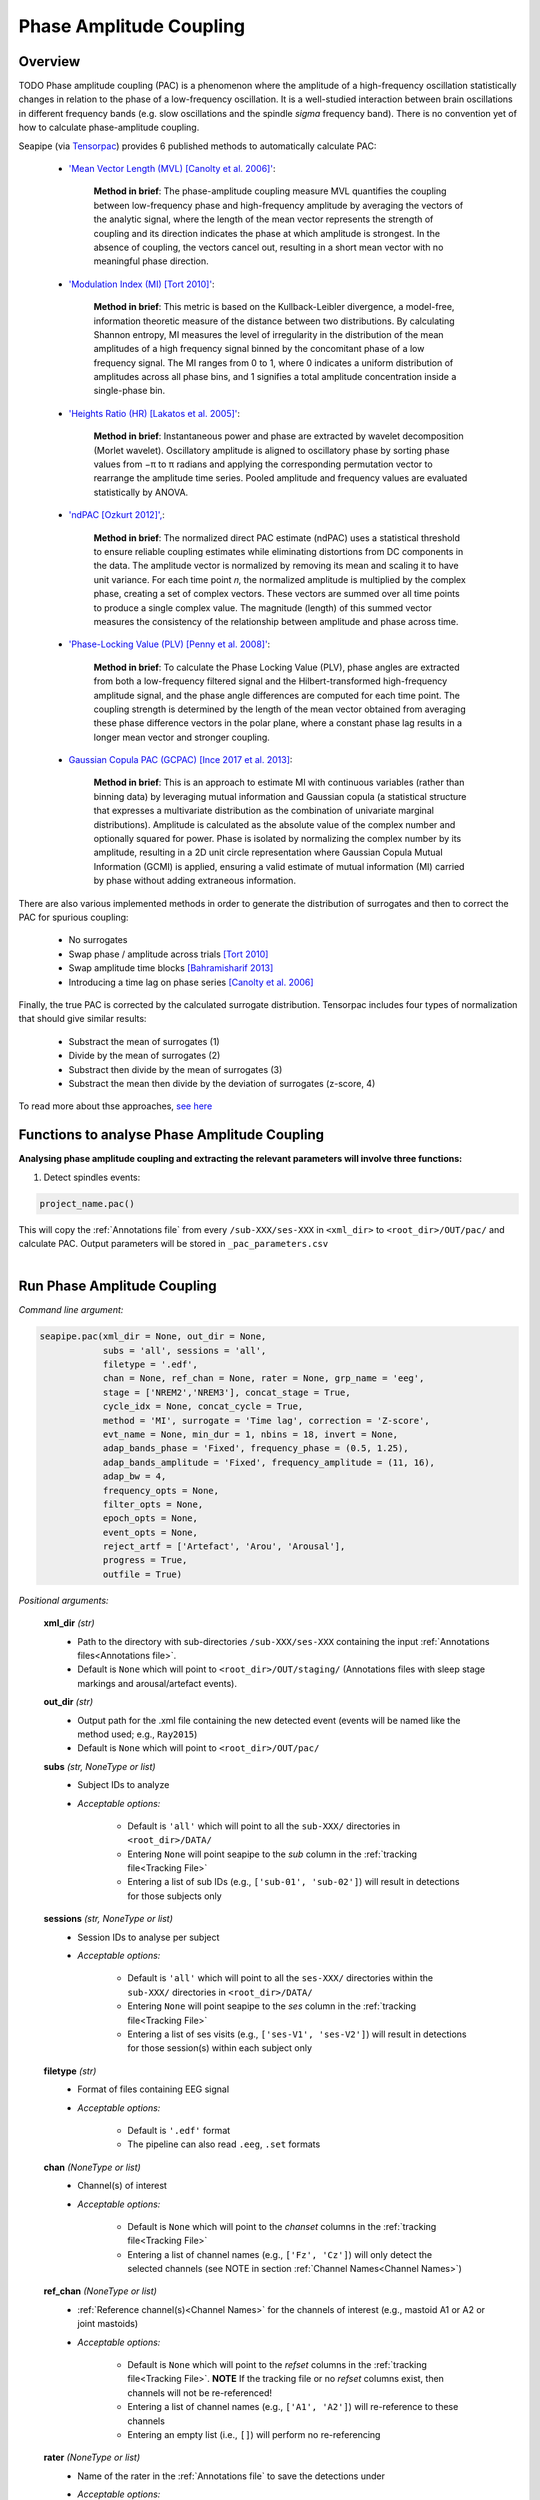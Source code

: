 Phase Amplitude Coupling
=====

.. _overview:

Overview
------------
TODO
Phase amplitude coupling (PAC) is a phenomenon where the amplitude of a high-frequency oscillation statistically changes in relation to the phase of a low-frequency oscillation. 
It is a well-studied interaction between brain oscillations in different frequency bands (e.g. slow oscillations and the spindle *sigma* frequency band).
There is no convention yet of how to calculate phase-amplitude coupling.

| Seapipe (via `Tensorpac <https://github.com/EtienneCmb/tensorpac>`_) provides 6 published methods to automatically calculate PAC:

    * `'Mean Vector Length (MVL) [Canolty et al. 2006]' <https://www.science.org/doi/10.1126/science.1128115>`_:
    
       **Method in brief**: The phase-amplitude coupling measure MVL quantifies the coupling between low-frequency phase and high-frequency amplitude by averaging the vectors of the analytic signal, 
       where the length of the mean vector represents the strength of coupling and its direction indicates the phase at which amplitude is strongest. In the absence of coupling, the vectors cancel out, 
       resulting in a short mean vector with no meaningful phase direction.

    * `'Modulation Index (MI) [Tort 2010]' <https://journals.physiology.org/doi/full/10.1152/jn.00106.2010>`_:
    
       **Method in brief**: This metric is based on the Kullback-Leibler divergence, a model-free, information theoretic measure of the distance between two distributions. By calculating Shannon entropy, 
       MI measures the level of irregularity in the distribution of the mean amplitudes of a high frequency signal binned by the concomitant phase of a low frequency signal. The MI ranges from 0 to 1, 
       where 0 indicates a uniform distribution of amplitudes across all phase bins, and 1 signifies a total amplitude concentration inside a single-phase bin.

    * `'Heights Ratio (HR) [Lakatos et al. 2005]' <https://journals.physiology.org/doi/full/10.1152/jn.00263.2005>`_:
    
       **Method in brief**: Instantaneous power and phase are extracted by wavelet decomposition (Morlet wavelet). Oscillatory amplitude is aligned to oscillatory phase by sorting phase values 
       from −π to π radians and applying the corresponding permutation vector to rearrange the amplitude time series. Pooled amplitude and frequency values are evaluated statistically by ANOVA. 

    * `'ndPAC [Ozkurt 2012]', <https://ieeexplore.ieee.org/document/6184293>`_:
    
       **Method in brief**: The normalized direct PAC estimate (ndPAC) uses a statistical threshold to ensure reliable coupling estimates while eliminating distortions from DC components in the data.
       The amplitude vector is normalized by removing its mean and scaling it to have unit variance. For each time point 𝑛, the normalized amplitude is multiplied by the complex phase, creating a set of complex 
       vectors. These vectors are summed over all time points to produce a single complex value. The magnitude (length) of this summed vector measures the consistency of the relationship between amplitude and 
       phase across time.
 
    * `'Phase-Locking Value (PLV) [Penny et al. 2008]' <https://www.sciencedirect.com/science/article/pii/S0165027008003816>`_:
    
       **Method in brief**: To calculate the Phase Locking Value (PLV), phase angles are extracted from both a low-frequency filtered signal and the Hilbert-transformed high-frequency amplitude signal, 
       and the phase angle differences are computed for each time point. The coupling strength is determined by the length of the mean vector obtained from averaging these phase difference vectors in the polar plane, 
       where a constant phase lag results in a longer mean vector and stronger coupling.

    * `Gaussian Copula PAC (GCPAC) [Ince 2017 et al. 2013] <https://onlinelibrary.wiley.com/doi/10.1002/hbm.23471>`_:
    
       **Method in brief**: This is an approach to estimate MI with continuous variables (rather than binning data) by leveraging mutual information and Gaussian copula (a statistical structure that expresses a 
       multivariate distribution as the combination of univariate marginal distributions). Amplitude is calculated as the absolute value of the complex number and optionally squared for power. Phase is isolated by 
       normalizing the complex number by its amplitude, resulting in a 2D unit circle representation where Gaussian Copula Mutual Information (GCMI) is applied, ensuring a valid estimate of mutual information (MI) 
       carried by phase without adding extraneous information.


There are also various implemented methods in order to generate the distribution of surrogates and then to correct the PAC for spurious coupling:

    * No surrogates
    * Swap phase / amplitude across trials `[Tort 2010] <https://journals.physiology.org/doi/full/10.1152/jn.00106.2010>`_
    * Swap amplitude time blocks `[Bahramisharif 2013] <https://www.jneurosci.org/content/33/48/18849>`_
    * Introducing a time lag on phase series `[Canolty et al. 2006] <https://www.science.org/doi/10.1126/science.1128115>`_


Finally, the true PAC is corrected by the calculated surrogate distribution. Tensorpac includes four types of normalization that should give similar results:

    * Substract the mean of surrogates (1)
    * Divide by the mean of surrogates (2)
    * Substract then divide by the mean of surrogates (3)
    * Substract the mean then divide by the deviation of surrogates (z-score, 4)


To read more about thse approaches, `see here <https://etiennecmb.github.io/tensorpac/auto_examples/index.html#tutorials>`_


.. _Functions:
Functions to analyse Phase Amplitude Coupling
----------------
| **Analysing phase amplitude coupling and extracting the relevant parameters will involve three functions:**

1) Detect spindles events:  

.. code-block:: python

   project_name.pac()
|
    This will copy the :ref:`Annotations file` from every ``/sub-XXX/ses-XXX`` in ``<xml_dir>`` to ``<root_dir>/OUT/pac/`` and calculate PAC. Output parameters will be stored in ``_pac_parameters.csv``
|

.. _detection_pac:
Run Phase Amplitude Coupling
----------------
*Command line argument:*

.. code-block:: python

    seapipe.pac(xml_dir = None, out_dir = None, 
                subs = 'all', sessions = 'all', 
                filetype = '.edf',
                chan = None, ref_chan = None, rater = None, grp_name = 'eeg', 
                stage = ['NREM2','NREM3'], concat_stage = True, 
                cycle_idx = None, concat_cycle = True,  
                method = 'MI', surrogate = 'Time lag', correction = 'Z-score',
                evt_name = None, min_dur = 1, nbins = 18, invert = None,
                adap_bands_phase = 'Fixed', frequency_phase = (0.5, 1.25), 
                adap_bands_amplitude = 'Fixed', frequency_amplitude = (11, 16),
                adap_bw = 4,
                frequency_opts = None, 
                filter_opts = None, 
                epoch_opts = None, 
                event_opts = None, 
                reject_artf = ['Artefact', 'Arou', 'Arousal'], 
                progress = True, 
                outfile = True)


*Positional arguments:*

    **xml_dir** *(str)*
        * Path to the directory with sub-directories ``/sub-XXX/ses-XXX`` containing the input :ref:`Annotations files<Annotations file>`. 

        * Default is ``None`` which will point to ``<root_dir>/OUT/staging/`` (Annotations files with sleep stage markings and arousal/artefact events).

    **out_dir** *(str)*
        * Output path for the .xml file containing the new detected event (events will be named like the method used; e.g., ``Ray2015``)

        * Default is ``None`` which will point to ``<root_dir>/OUT/pac/``

    **subs** *(str, NoneType or list)*
        * Subject IDs to analyze

        * *Acceptable options:*

            * Default is ``'all'`` which will point to all the ``sub-XXX/`` directories in ``<root_dir>/DATA/``

            * Entering ``None`` will point seapipe to the *sub* column in the :ref:`tracking file<Tracking File>`

            * Entering a list of sub IDs (e.g., ``['sub-01', 'sub-02']``) will result in detections for those subjects only

    **sessions** *(str, NoneType or list)*
        * Session IDs to analyse per subject

        * *Acceptable options:*

            * Default is ``'all'`` which will point to all the ``ses-XXX/`` directories within the ``sub-XXX/`` directories in ``<root_dir>/DATA/``

            * Entering ``None`` will point seapipe to the *ses* column in the :ref:`tracking file<Tracking File>`

            * Entering a list of ses visits (e.g., ``['ses-V1', 'ses-V2']``) will result in detections for those session(s) within each subject only

    **filetype** *(str)*
        * Format of files containing EEG signal

        * *Acceptable options:*

            * Default is ``'.edf'`` format

            * The pipeline can also read ``.eeg``, ``.set`` formats

    **chan** *(NoneType or list)*
        * Channel(s) of interest

        * *Acceptable options:*

            * Default is ``None`` which will point to the *chanset* columns in the :ref:`tracking file<Tracking File>`

            * Entering a list of channel names (e.g., ``['Fz', 'Cz']``) will only detect the selected channels (see NOTE in section :ref:`Channel Names<Channel Names>`)

    **ref_chan** *(NoneType or list)*
        * :ref:`Reference channel(s)<Channel Names>` for the channels of interest (e.g., mastoid A1 or A2 or joint mastoids)

        * *Acceptable options:*

            * Default is ``None`` which will point to the *refset* columns in the :ref:`tracking file<Tracking File>`. **NOTE** If the tracking file or no *refset* columns exist, then channels will not be re-referenced!

            * Entering a list of channel names (e.g., ``['A1', 'A2']``) will re-reference to these channels  

            * Entering an empty list (i.e., ``[]``) will perform no re-referencing

    **rater** *(NoneType or list)*
        * Name of the rater in the :ref:`Annotations file` to save the detections under

        * *Acceptable options:*

            * Default is ``None`` which will discard the name of the rater. 

            .. note::
                This assumes there is only one rater per Annotations file (``.xml``) 
                !! make sure you don't have multiple raters!!
    
            * Entering a list of rater names (e.g., ``[<Rater1>, <Rater2>]``) will only save detected events on this rater in the Annotations file

    **grp_name** *(str)*
        * Name of the tab in the :ref:`Annotations file` to save the detections to. This is for visualization in Wonambi only, however it will impact the `exporting <Export slow oscillations characteristics>` of events also

        * *Acceptable options:*

            * Default is ``eeg`` which is the recommended naming convention
           
            * Entering a list of group names (e.g., ``['eeg_hemiR']``) will save the events to a tab of this name in the Annotations file. The events can only be visualised in :ref:`Wonambi` with a montage that includes a tab with this name

    **stage** *(list)*
        * Stages of interest

        * *Acceptable options:*

            * Default is ``['NREM2', 'NREM3']`` 

            * Entering a list of stages (e.g., ``['NREM3']``), it will only detect the events for this specific stage. **It is recommended that you leave the default option**

    **concat_stage** *(logical)*
        * Concatenation options for sleep stages

        * *Acceptable options:*

            * Default is ``True`` which means that detection will be performed per stage

            * Entering ``False`` which means that all stages will be concatenated (i.e., merged) before detection **It is recommended that you leave the default option**

    **cycle_idx** *(NoneType or tuple)*
        * Sleep cycle numbers

        * *Acceptable options:*

            * Default is ``None`` which will infer no cycles 

            * Entering a `tuple <https://docs.python.org/3/tutorial/datastructures.html#tuples-and-sequences>`_ of integers corresponding to sleep cycle numbers (e.g., ``(1,2,3,4,5)``), it will only detect the events for these specific 
            cycles' numbers. If a ``sub`` has less than the number of cycles entered, then the maximum number of cycles possible will be used for that subject.

    **concat_cycle** *(logical)*
        * Concatenation options for sleep cycles

        * *Acceptable options:*

            * Default is ``False`` which means that detection will be performed per stage

            * Entering ``True`` which means that all cycles will be concatenated (i.e., merged) before detection **It is recommended that you leave the default option**

    **method** *(str)*
        * Method of calculating phase amplitude coupling

        * *Acceptable options:*

            * Default is ``'MI'``  which is the `'Modulation Index (MI) [Tort 2010]' <https://journals.physiology.org/doi/full/10.1152/jn.00106.2010>` method  
            
            * Other available methods include: ``'MVL', 'HR', 'ndPAC', 'PLV', 'GCPAC'`` (see :ref:`Overview<overview>`)

    **surrogate** *(str)*
        * Method of calculating surrogate (artificial) distribution for correcting spurious coupling.

        * *Acceptable options:*

            * Default is ``'Time lag'`` which involves introducing a time lag on phase series `[Canolty et al. 2006] <https://www.science.org/doi/10.1126/science.1128115>`_

            * Other available methods include: ``'No surrogates', 'Swap phase', 'Swap amplitude'`` (see :ref:`Overview<overview>`)
        

    **correction** *(str)*
        * Method of correcting correcting spurious coupling using the surrogates.

        * *Acceptable options:*

            * Default is ``'Z-score'`` which involves subtracting the mean then dividing by the standard deviation of surrogates.

            * Other available methods include: ``'No normalization', 'Subtract', 'Divide', 'Subtract then divide'`` (see :ref:`Overview<overview>`)

    **evt_name** *(NoneType or str)*
        * Event name to run PAC across (e.g. slow oscillations). Events will be isolated before phase and amplitude filtering is applied.

        * * *Acceptable options:*

            * Default is ``None`` which will perform PAC across continuous signal (e.g. all NREM or all REM or all NREM3) depending on how the cycles and stages are concatenated.

            * If entering an event name (e.g. ``'SO'``) that event will need to be already detected in the :ref:`Annotations file` and named exactly as entered here.

    **min_dur** *(tuple)*
        * Minimum duration of events that will be detected. Any events with durations that are outside these limits will be discarded

        * *Acceptable options:*

            * Default is ``(0.5, 3)`` (in seconds)

            * Entering a `tuple <https://docs.python.org/3/tutorial/datastructures.html#tuples-and-sequences>`_ of float with length 2 (e.g., ``(0.5, 2)``)  will limit the detection to events with a duration within this range

    **nbins** *(int)*
        * Number of phase bins to discretize the signal for calculation of preferred phase and coupling strength.

        * *Acceptable options:*
            * Default is ``18`` which will provde phase bins of 20˚ (ie. 360˚/18)

            * Any integer is allowed, but it is recommended that it be a factor of 360.

    **invert** *(NoneType or logical)*
        * Option to invert polarity

        * *Acceptable options:*

            * Default is ``None`` which will point to the *chanset_invert* columns in the :ref:`tracking file<Tracking File>`. However, if the *tracking* file does not specify *chanset_invert* 
            columns, the detection will default to ``False``

            * Entering ``False`` will keep the polarity of the recording as it is

            * Entering ``True`` will reverse (flip) the polarity of the recording 

    **adap_bands_phase** *(str)*
        * Options to set an adapted frequency band tailored to each individual for the phase portion of the PAC

        * *Acceptable options:*

            * Default is ``'Fixed'`` which will point to the frequency range set up in **frequency_phase**

            * Entering ``'Auto'`` will perform :ref:`FOOOF analyses<FOOOF analyses>` which will detect the peak in sigma characterized in terms of their specific
            center frequency, power and bandwidth within the frequency range set up in **frequency_phase** and controlling for the aperiodic component. By default, if left 
            ``frequency = None``, the range set-up for fooof peak detection is 0.5-1.25Hz. **THIS IS NOT RECOMMENDED FOR LOW FREQUENCY RANGES**. It will add *_adap_phase* at 
            the end of ``out_dir`` (e.g., *pac_adap_phase*).

            * Entering ``Manual`` will point to the *chanset_peaks* columns in the :ref:`tracking file<Tracking File>`. It will add *_adap_phase* at the end of ``out_dir`` (e.g., *pac_adap_phase*).

    **frequency_phase** *(tuple)*
        * Frequency range of interest 

        * *Acceptable options:*

            * Default is ``None`` which will depend to the options selected for **adap_bands**. If ``adap_band = 'Fixed'``, frequency will be (11,16) while ``adap_band = 'Auto'``
            will be (9,16) for the peak frequency detection

            * Enter a `tuple <https://docs.python.org/3/tutorial/datastructures.html#tuples-and-sequences>`_ containing the frequency range of interest that 
            will be used if selecting ``adap_bands = 'Fixed'`` or ``adap_bands = 'Auto'`
 
    **adap_bands_amplitude** *(str)*
        * Options to set an adapted frequency band tailored to each individual for the phase portion of the PAC

        * *Acceptable options:*

            * Default is ``'Fixed'`` which will point to the frequency range set up in **frequency_amplitude**

            * Entering ``'Auto'`` will perform :ref:`FOOOF analyses<FOOOF analyses>` which will detect the peak in sigma characterized in terms of their specific
            center frequency, power and bandwidth within the frequency range set up in **frequency_amplitude** and controlling for the aperiodic component. By default, if left 
            ``frequency = None``, the range set-up for fooof peak detection is 0.5-1.25Hz. It will add *_adap_amplitude* at 
            the end of ``out_dir`` (e.g., *pac_adap_amplitude*).

            * Entering ``Manual`` will point to the *chanset_peaks* columns in the :ref:`tracking file<Tracking File>`. It will add *_adap_amplitude* at the end of ``out_dir`` 
            (e.g., *pac_adap_amplitude*).

    **frequency_amplitude** *(tuple)*
        * Frequency range of interest 

        * *Acceptable options:*

            * Default is ``None`` which will depend to the options selected for **adap_bands**. If ``adap_band = 'Fixed'``, frequency will be (11,16) while ``adap_band = 'Auto'``
            will be (9,16) for the peak frequency detection

            * Enter a `tuple <https://docs.python.org/3/tutorial/datastructures.html#tuples-and-sequences>`_ containing the frequency range of interest that 
            will be used if selecting ``adap_bands = 'Fixed'`` or ``adap_bands = 'Auto'`

    **adap_bw** *(str or float)*
        * Size of the frequency range around sigma peak frequency when entering ``Auto``or ``Manual`` to **adap_bands**

        * *Acceptable options:*

            * Default is ``4``meaning 2Hz on both side of the sigma peak frequency

            * Any `float <https://docs.python.org/3/tutorial/floatingpoint.html>`_ is allowed

    **reject_artf** *(list)*
        * Options to discard detection within specific events such as Artefact events

        * *Acceptable options:*

            * Default is ``['Artefact', 'Arou', 'Arousal']``which will discard detection during events with these specific names

            * Entering a list of events will discard detection within those events

    **frequency_opts** *(NoneType or dict)*
        * Options for parameters for power spectral analyses 

        * *Acceptable options:* 
            * For formatting the dictionary, see :ref:`Power spectrum<Power_spectrum>`

            * Entering ``None`` will use default parameters for power spectral analyses.

    **filter_opts** *(NoneType or dict)*
        * Options for parameters for filtering 

        * *Acceptable options:* 
            * For formatting the dictionary, see :ref:`Power spectrum<Power_spectrum>`
            
            * Entering ``None`` will use default parameters for power spectral analyses.

    **epoch_opts** *(NoneType or dict)*
        * Options for parameters for epoch analyses 

        * *Acceptable options:* 
            * For formatting the dictionary, see :ref:`Power spectrum<Power_spectrum>`
            
            * Entering ``None`` will use default parameters for power spectral analyses.

    **event_opts** *(NoneType or dict)*
        * Options for parameters for event analyses 

        * *Acceptable options:* 
            * For formatting the dictionary, see :ref:`Power spectrum<Power_spectrum>`
            
            * Entering ``None`` will use default parameters for power spectral analyses.

    **progress** *(logical)*
        * Show the progress bar for each ``sub`` and ``ses``. 

        * Default is ``True`` - set to ``False`` if running on HPC clusters.

    **outfile** *(str or logical)*
        * Logging of PAC

        * *Acceptable options:*

            * Default is ``True`` which will create a logfile *detect_pac_{method}_{datetime}_log.txt* in ``<root_dir>/OUT/audit/logs/``

            * Entering a string ``<custom_outfile_name.txt>`` will save the logfile under that custom name
            
            * Entering ``False`` won't save a logfile











